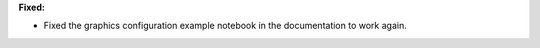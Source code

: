**Fixed:**

* Fixed the graphics configuration example notebook in the documentation to work again.
